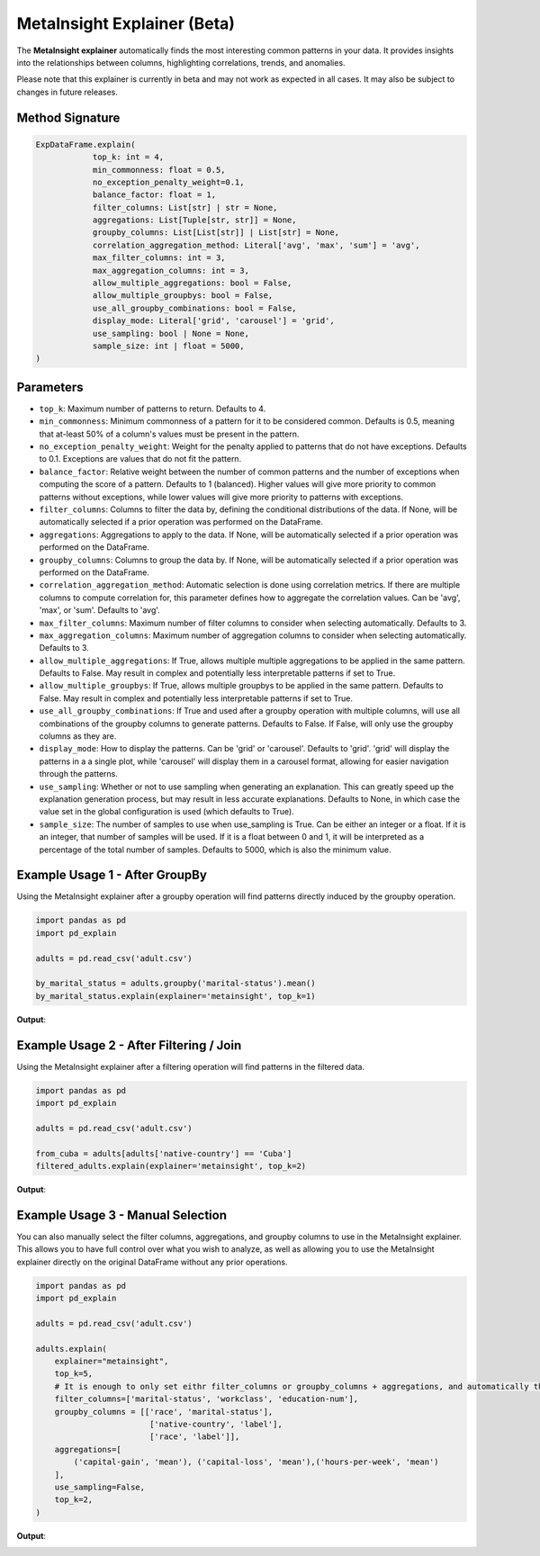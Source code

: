 .. _explain-function - MetaInsight explainer:

MetaInsight Explainer (Beta)
===========================================
The **MetaInsight explainer** automatically finds the most interesting common patterns in your data.
It provides insights into the relationships between columns, highlighting correlations, trends, and anomalies.

Please note that this explainer is currently in beta and may not work as expected in all cases.
It may also be subject to changes in future releases.

Method Signature
--------------------------

.. code-block:: python

    ExpDataFrame.explain(
                top_k: int = 4,
                min_commonness: float = 0.5,
                no_exception_penalty_weight=0.1,
                balance_factor: float = 1,
                filter_columns: List[str] | str = None,
                aggregations: List[Tuple[str, str]] = None,
                groupby_columns: List[List[str]] | List[str] = None,
                correlation_aggregation_method: Literal['avg', 'max', 'sum'] = 'avg',
                max_filter_columns: int = 3,
                max_aggregation_columns: int = 3,
                allow_multiple_aggregations: bool = False,
                allow_multiple_groupbys: bool = False,
                use_all_groupby_combinations: bool = False,
                display_mode: Literal['grid', 'carousel'] = 'grid',
                use_sampling: bool | None = None,
                sample_size: int | float = 5000,
    )

Parameters
--------------------------
- ``top_k``: Maximum number of patterns to return. Defaults to 4.
- ``min_commonness``: Minimum commonness of a pattern for it to be considered common. Defaults is 0.5, meaning that at-least 50% of a column's values must be present in the pattern.
- ``no_exception_penalty_weight``: Weight for the penalty applied to patterns that do not have exceptions. Defaults to 0.1. Exceptions are values that do not fit the pattern.
- ``balance_factor``: Relative weight between the number of common patterns and the number of exceptions when computing the score of a pattern. Defaults to 1 (balanced). Higher values will give more priority to common patterns without exceptions, while lower values will give more priority to patterns with exceptions.
- ``filter_columns``: Columns to filter the data by, defining the conditional distributions of the data. If None, will be automatically selected if a prior operation was performed on the DataFrame.
- ``aggregations``: Aggregations to apply to the data. If None, will be automatically selected if a prior operation was performed on the DataFrame.
- ``groupby_columns``: Columns to group the data by. If None, will be automatically selected if a prior operation was performed on the DataFrame.
- ``correlation_aggregation_method``: Automatic selection is done using correlation metrics. If there are multiple columns to compute correlation for, this parameter defines how to aggregate the correlation values. Can be 'avg', 'max', or 'sum'. Defaults to 'avg'.
- ``max_filter_columns``: Maximum number of filter columns to consider when selecting automatically. Defaults to 3.
- ``max_aggregation_columns``: Maximum number of aggregation columns to consider when selecting automatically. Defaults to 3.
- ``allow_multiple_aggregations``: If True, allows multiple multiple aggregations to be applied in the same pattern. Defaults to False. May result in complex and potentially less interpretable patterns if set to True.
- ``allow_multiple_groupbys``: If True, allows multiple groupbys to be applied in the same pattern. Defaults to False. May result in complex and potentially less interpretable patterns if set to True.
- ``use_all_groupby_combinations``: If True and used after a groupby operation with multiple columns, will use all combinations of the groupby columns to generate patterns. Defaults to False. If False, will only use the groupby columns as they are.
- ``display_mode``: How to display the patterns. Can be 'grid' or 'carousel'. Defaults to 'grid'. 'grid' will display the patterns in a a single plot, while 'carousel' will display them in a carousel format, allowing for easier navigation through the patterns.
- ``use_sampling``: Whether or not to use sampling when generating an explanation. This can greatly speed up the explanation generation process, but may result in less accurate explanations. Defaults to None, in which case the value set in the global configuration is used (which defaults to True).
- ``sample_size``: The number of samples to use when use_sampling is True. Can be either an integer or a float. If it is an integer, that number of samples will be used. If it is a float between 0 and 1, it will be interpreted as a percentage of the total number of samples. Defaults to 5000, which is also the minimum value.

Example Usage 1 - After GroupBy
----------------------------------
Using the MetaInsight explainer after a groupby operation will find patterns directly induced by the groupby operation.

.. code-block:: python

    import pandas as pd
    import pd_explain

    adults = pd.read_csv('adult.csv')

    by_marital_status = adults.groupby('marital-status').mean()
    by_marital_status.explain(explainer='metainsight', top_k=1)

**Output**:

.. image:: metainsight_group_by.png

Example Usage 2 - After Filtering / Join
--------------------------------------------
Using the MetaInsight explainer after a filtering operation will find patterns in the filtered data.

.. code-block:: python

    import pandas as pd
    import pd_explain

    adults = pd.read_csv('adult.csv')

    from_cuba = adults[adults['native-country'] == 'Cuba']
    filtered_adults.explain(explainer='metainsight', top_k=2)

**Output**:

.. image:: metainsight_filter.png

Example Usage 3 - Manual Selection
--------------------------------------------
You can also manually select the filter columns, aggregations, and groupby columns to use in the MetaInsight explainer.
This allows you to have full control over what you wish to analyze, as well as allowing you to use the MetaInsight explainer directly on the original DataFrame without any prior operations.

.. code-block:: python

    import pandas as pd
    import pd_explain

    adults = pd.read_csv('adult.csv')

    adults.explain(
        explainer="metainsight",
        top_k=5,
        # It is enough to only set eithr filter_columns or groupby_columns + aggregations, and automatically the explainer will infer the other via correlation. In this case we set both for full manual control.
        filter_columns=['marital-status', 'workclass', 'education-num'],
        groupby_columns = [['race', 'marital-status'],
                            ['native-country', 'label'],
                            ['race', 'label']],
        aggregations=[
            ('capital-gain', 'mean'), ('capital-loss', 'mean'),('hours-per-week', 'mean')
        ],
        use_sampling=False,
        top_k=2,
    )

**Output**:

.. image:: metainsight_manual.png
